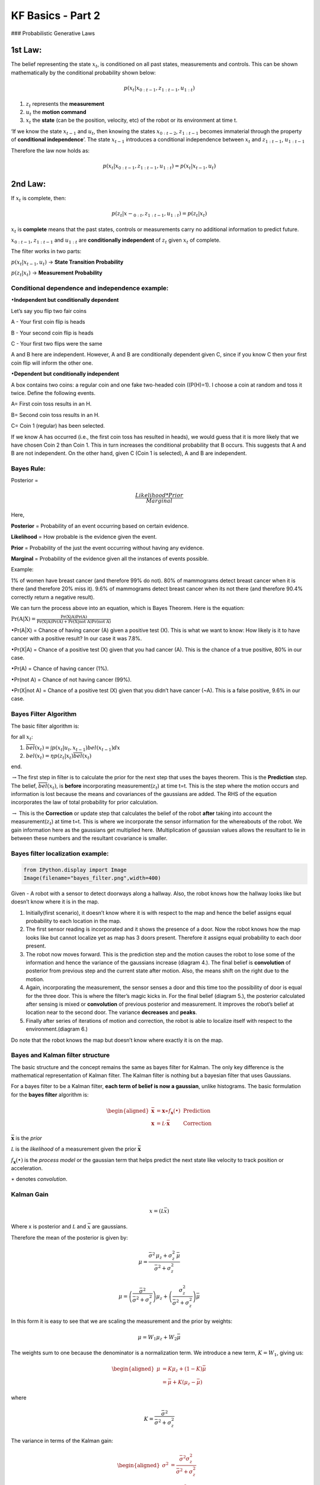 
KF Basics - Part 2
------------------

### Probabilistic Generative Laws

1st Law:
^^^^^^^^

The belief representing the state :math:`x_{t}`, is conditioned on all
past states, measurements and controls. This can be shown mathematically
by the conditional probability shown below:

.. math:: p(x_{t} | x_{0:t-1},z_{1:t-1},u_{1:t})

1) :math:`z_{t}` represents the **measurement**

2) :math:`u_{t}` the **motion command**

3) :math:`x_{t}` the **state** (can be the position, velocity, etc) of
   the robot or its environment at time t.

‘If we know the state :math:`x_{t-1}` and :math:`u_{t}`, then knowing
the states :math:`x_{0:t-2}`, :math:`z_{1:t-1}` becomes immaterial
through the property of **conditional independence**’. The state
:math:`x_{t-1}` introduces a conditional independence between
:math:`x_{t}` and :math:`z_{1:t-1}`, :math:`u_{1:t-1}`

Therefore the law now holds as:

.. math:: p(x_{t} | x_{0:t-1},z_{1:t-1},u_{1:t})=p(x_{t} | x_{t-1},u_{t})

2nd Law:
^^^^^^^^

If :math:`x_{t}` is complete, then:

.. math:: p(z_{t} | x-_{0:t},z_{1:t-1},u_{1:t})=p(z_{t} | x_{t})

:math:`x_{t}` is **complete** means that the past states, controls or
measurements carry no additional information to predict future.

:math:`x_{0:t-1}`, :math:`z_{1:t-1}` and :math:`u_{1:t}` are
**conditionally independent** of :math:`z_{t}` given :math:`x_{t}` of
complete.

The filter works in two parts:

:math:`p(x_{t} | x_{t-1},u_{t})` -> **State Transition Probability**

:math:`p(z_{t} | x_{t})` -> **Measurement Probability**

Conditional dependence and independence example:
~~~~~~~~~~~~~~~~~~~~~~~~~~~~~~~~~~~~~~~~~~~~~~~~

:math:`\bullet`\ **Independent but conditionally dependent**

Let’s say you flip two fair coins

A - Your first coin flip is heads

B - Your second coin flip is heads

C - Your first two flips were the same

A and B here are independent. However, A and B are conditionally
dependent given C, since if you know C then your first coin flip will
inform the other one.

:math:`\bullet`\ **Dependent but conditionally independent**

A box contains two coins: a regular coin and one fake two-headed coin
((P(H)=1). I choose a coin at random and toss it twice. Define the
following events.

A= First coin toss results in an H.

B= Second coin toss results in an H.

C= Coin 1 (regular) has been selected.

If we know A has occurred (i.e., the first coin toss has resulted in
heads), we would guess that it is more likely that we have chosen Coin 2
than Coin 1. This in turn increases the conditional probability that B
occurs. This suggests that A and B are not independent. On the other
hand, given C (Coin 1 is selected), A and B are independent.

Bayes Rule:
~~~~~~~~~~~

Posterior =

.. math:: \frac{Likelihood*Prior}{Marginal} 

Here,

**Posterior** = Probability of an event occurring based on certain
evidence.

**Likelihood** = How probable is the evidence given the event.

**Prior** = Probability of the just the event occurring without having
any evidence.

**Marginal** = Probability of the evidence given all the instances of
events possible.

Example:

1% of women have breast cancer (and therefore 99% do not). 80% of
mammograms detect breast cancer when it is there (and therefore 20% miss
it). 9.6% of mammograms detect breast cancer when its not there (and
therefore 90.4% correctly return a negative result).

We can turn the process above into an equation, which is Bayes Theorem.
Here is the equation:

:math:`\displaystyle{\Pr(\mathrm{A}|\mathrm{X}) = \frac{\Pr(\mathrm{X}|\mathrm{A})\Pr(\mathrm{A})}{\Pr(\mathrm{X|A})\Pr(\mathrm{A})+ \Pr(\mathrm{X | not \ A})\Pr(\mathrm{not \ A})}}`

:math:`\bullet`\ Pr(A|X) = Chance of having cancer (A) given a positive
test (X). This is what we want to know: How likely is it to have cancer
with a positive result? In our case it was 7.8%.

:math:`\bullet`\ Pr(X|A) = Chance of a positive test (X) given that you
had cancer (A). This is the chance of a true positive, 80% in our case.

:math:`\bullet`\ Pr(A) = Chance of having cancer (1%).

:math:`\bullet`\ Pr(not A) = Chance of not having cancer (99%).

:math:`\bullet`\ Pr(X|not A) = Chance of a positive test (X) given that
you didn’t have cancer (~A). This is a false positive, 9.6% in our case.

Bayes Filter Algorithm
~~~~~~~~~~~~~~~~~~~~~~

The basic filter algorithm is:

for all :math:`x_{t}`:

1. :math:`\overline{bel}(x_t) = \int p(x_t | u_t, x_{t-1}) bel(x_{t-1})dx`

2. :math:`bel(x_t) = \eta p(z_t | x_t) \overline{bel}(x_t)`

end.

:math:`\rightarrow`\ The first step in filter is to calculate the prior
for the next step that uses the bayes theorem. This is the
**Prediction** step. The belief, :math:`\overline{bel}(x_t)`, is
**before** incorporating measurement(\ :math:`z_{t}`) at time t=t. This
is the step where the motion occurs and information is lost because the
means and covariances of the gaussians are added. The RHS of the
equation incorporates the law of total probability for prior
calculation.

:math:`\rightarrow` This is the **Correction** or update step that
calculates the belief of the robot **after** taking into account the
measurement(\ :math:`z_{t}`) at time t=t. This is where we incorporate
the sensor information for the whereabouts of the robot. We gain
information here as the gaussians get multiplied here. (Multiplication
of gaussian values allows the resultant to lie in between these numbers
and the resultant covariance is smaller.

Bayes filter localization example:
~~~~~~~~~~~~~~~~~~~~~~~~~~~~~~~~~~

.. code-block:: ipython3

    from IPython.display import Image
    Image(filename="bayes_filter.png",width=400)




.. image:: Kalmanfilter_basics_2_files/Kalmanfilter_basics_2_5_0.png
   :width: 400px



Given - A robot with a sensor to detect doorways along a hallway. Also,
the robot knows how the hallway looks like but doesn’t know where it is
in the map.

1. Initially(first scenario), it doesn’t know where it is with respect
   to the map and hence the belief assigns equal probability to each
   location in the map.

2. The first sensor reading is incorporated and it shows the presence of
   a door. Now the robot knows how the map looks like but cannot
   localize yet as map has 3 doors present. Therefore it assigns equal
   probability to each door present.

3. The robot now moves forward. This is the prediction step and the
   motion causes the robot to lose some of the information and hence the
   variance of the gaussians increase (diagram 4.). The final belief is
   **convolution** of posterior from previous step and the current state
   after motion. Also, the means shift on the right due to the motion.

4. Again, incorporating the measurement, the sensor senses a door and
   this time too the possibility of door is equal for the three door.
   This is where the filter’s magic kicks in. For the final belief
   (diagram 5.), the posterior calculated after sensing is mixed or
   **convolution** of previous posterior and measurement. It improves
   the robot’s belief at location near to the second door. The variance
   **decreases** and **peaks**.

5. Finally after series of iterations of motion and correction, the
   robot is able to localize itself with respect to the
   environment.(diagram 6.)

Do note that the robot knows the map but doesn’t know where exactly it
is on the map.

Bayes and Kalman filter structure
~~~~~~~~~~~~~~~~~~~~~~~~~~~~~~~~~

The basic structure and the concept remains the same as bayes filter for
Kalman. The only key difference is the mathematical representation of
Kalman filter. The Kalman filter is nothing but a bayesian filter that
uses Gaussians.

For a bayes filter to be a Kalman filter, **each term of belief is now a
gaussian**, unlike histograms. The basic formulation for the **bayes
filter** algorithm is:

.. math::

   \begin{aligned} 
   \bar {\mathbf x} &= \mathbf x \ast f_{\mathbf x}(\bullet)\, \, &\text{Prediction} \\
   \mathbf x &= \mathcal L \cdot \bar{\mathbf x}\, \, &\text{Correction}
   \end{aligned}

:math:`\bar{\mathbf x}` is the *prior*

:math:`\mathcal L` is the *likelihood* of a measurement given the prior
:math:`\bar{\mathbf x}`

:math:`f_{\mathbf x}(\bullet)` is the *process model* or the gaussian
term that helps predict the next state like velocity to track position
or acceleration.

:math:`\ast` denotes *convolution*.

Kalman Gain
~~~~~~~~~~~

.. math::  x = (\mathcal L \bar x)

Where x is posterior and :math:`\mathcal L` and :math:`\bar x` are
gaussians.

Therefore the mean of the posterior is given by:

.. math::


   \mu=\frac{\bar\sigma^2\, \mu_z + \sigma_z^2 \, \bar\mu} {\bar\sigma^2 + \sigma_z^2}

.. math:: \mu = \left( \frac{\bar\sigma^2}{\bar\sigma^2 + \sigma_z^2}\right) \mu_z + \left(\frac{\sigma_z^2}{\bar\sigma^2 + \sigma_z^2}\right)\bar\mu

In this form it is easy to see that we are scaling the measurement and
the prior by weights:

.. math:: \mu = W_1 \mu_z + W_2 \bar\mu

The weights sum to one because the denominator is a normalization term.
We introduce a new term, :math:`K=W_1`, giving us:

.. math::

   \begin{aligned}
   \mu &= K \mu_z + (1-K) \bar\mu\\
   &= \bar\mu + K(\mu_z - \bar\mu)
   \end{aligned}

where

.. math:: K = \frac {\bar\sigma^2}{\bar\sigma^2 + \sigma_z^2}

The variance in terms of the Kalman gain:

.. math::

   \begin{aligned}
   \sigma^2 &= \frac{\bar\sigma^2 \sigma_z^2 } {\bar\sigma^2 + \sigma_z^2} \\
   &= K\sigma_z^2 \\
   &= (1-K)\bar\sigma^2 
   \end{aligned}

:math:`K` is the *Kalman gain*. It’s the crux of the Kalman filter. It
is a scaling term that chooses a value partway between :math:`\mu_z` and
:math:`\bar\mu`.

Kalman Filter - Univariate and Multivariate
~~~~~~~~~~~~~~~~~~~~~~~~~~~~~~~~~~~~~~~~~~~

\ **Prediction**\ 

:math:`\begin{array}{|l|l|l|} \hline \text{Univariate} & \text{Univariate} & \text{Multivariate}\\ & \text{(Kalman form)} & \\ \hline \bar \mu = \mu + \mu_{f_x} & \bar x = x + dx & \bar{\mathbf x} = \mathbf{Fx} + \mathbf{Bu}\\ \bar\sigma^2 = \sigma_x^2 + \sigma_{f_x}^2 & \bar P = P + Q & \bar{\mathbf P} = \mathbf{FPF}^\mathsf T + \mathbf Q \\ \hline \end{array}`

:math:`\mathbf x,\, \mathbf P` are the state mean and covariance. They
correspond to :math:`x` and :math:`\sigma^2`.

:math:`\mathbf F` is the *state transition function*. When multiplied by
:math:`\bf x` it computes the prior.

:math:`\mathbf Q` is the process covariance. It corresponds to
:math:`\sigma^2_{f_x}`.

:math:`\mathbf B` and :math:`\mathbf u` are model control inputs to the
system.

\ **Correction**\ 

:math:`\begin{array}{|l|l|l|} \hline \text{Univariate} & \text{Univariate} & \text{Multivariate}\\ & \text{(Kalman form)} & \\ \hline & y = z - \bar x & \mathbf y = \mathbf z - \mathbf{H\bar x} \\ & K = \frac{\bar P}{\bar P+R}& \mathbf K = \mathbf{\bar{P}H}^\mathsf T (\mathbf{H\bar{P}H}^\mathsf T + \mathbf R)^{-1} \\ \mu=\frac{\bar\sigma^2\, \mu_z + \sigma_z^2 \, \bar\mu} {\bar\sigma^2 + \sigma_z^2} & x = \bar x + Ky & \mathbf x = \bar{\mathbf x} + \mathbf{Ky} \\ \sigma^2 = \frac{\sigma_1^2\sigma_2^2}{\sigma_1^2+\sigma_2^2} & P = (1-K)\bar P & \mathbf P = (\mathbf I - \mathbf{KH})\mathbf{\bar{P}} \\ \hline \end{array}`

:math:`\mathbf H` is the measurement function.

:math:`\mathbf z,\, \mathbf R` are the measurement mean and noise
covariance. They correspond to :math:`z` and :math:`\sigma_z^2` in the
univariate filter. :math:`\mathbf y` and :math:`\mathbf K` are the
residual and Kalman gain.

The details will be different than the univariate filter because these
are vectors and matrices, but the concepts are exactly the same:

-  Use a Gaussian to represent our estimate of the state and error
-  Use a Gaussian to represent the measurement and its error
-  Use a Gaussian to represent the process model
-  Use the process model to predict the next state (the prior)
-  Form an estimate part way between the measurement and the prior

References:
~~~~~~~~~~~

1. Roger Labbe’s
   `repo <https://github.com/rlabbe/Kalman-and-Bayesian-Filters-in-Python>`__
   on Kalman Filters. (Majority of text in the notes are from this)

2. Probabilistic Robotics by Sebastian Thrun, Wolfram Burgard and Dieter
   Fox, MIT Press.
